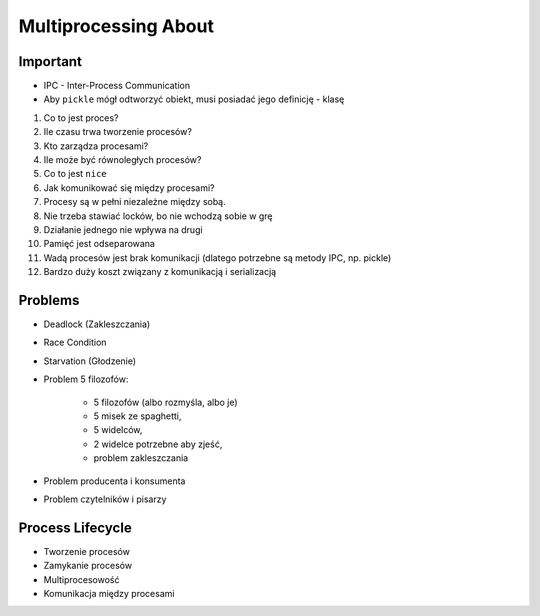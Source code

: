 Multiprocessing About
=====================

.. glossary::

    IPC
        Inter Process Communication

    Process
    Daemon
    Dead Lock
    Race Condition
    Starvation


Important
---------
* IPC - Inter-Process Communication
* Aby ``pickle`` mógł odtworzyć obiekt, musi posiadać jego definicję - klasę

#. Co to jest proces?
#. Ile czasu trwa tworzenie procesów?
#. Kto zarządza procesami?
#. Ile może być równoległych procesów?
#. Co to jest ``nice``
#. Jak komunikować się między procesami?

#. Procesy są w pełni niezależne między sobą.
#. Nie trzeba stawiać locków, bo nie wchodzą sobie w grę
#. Działanie jednego nie wpływa na drugi
#. Pamięć jest odseparowana
#. Wadą procesów jest brak komunikacji (dlatego potrzebne są metody IPC, np. pickle)
#. Bardzo duży koszt związany z komunikacją i serializacją


Problems
--------
* Deadlock (Zakleszczania)
* Race Condition
* Starvation (Głodzenie)
* Problem 5 filozofów:

    * 5 filozofów (albo rozmyśla, albo je)
    * 5 misek ze spaghetti,
    * 5 widelców,
    * 2 widelce potrzebne aby zjeść,
    * problem zakleszczania

* Problem producenta i konsumenta
* Problem czytelników i pisarzy


Process Lifecycle
-------------------
* Tworzenie procesów
* Zamykanie procesów
* Multiprocesowość
* Komunikacja między procesami
